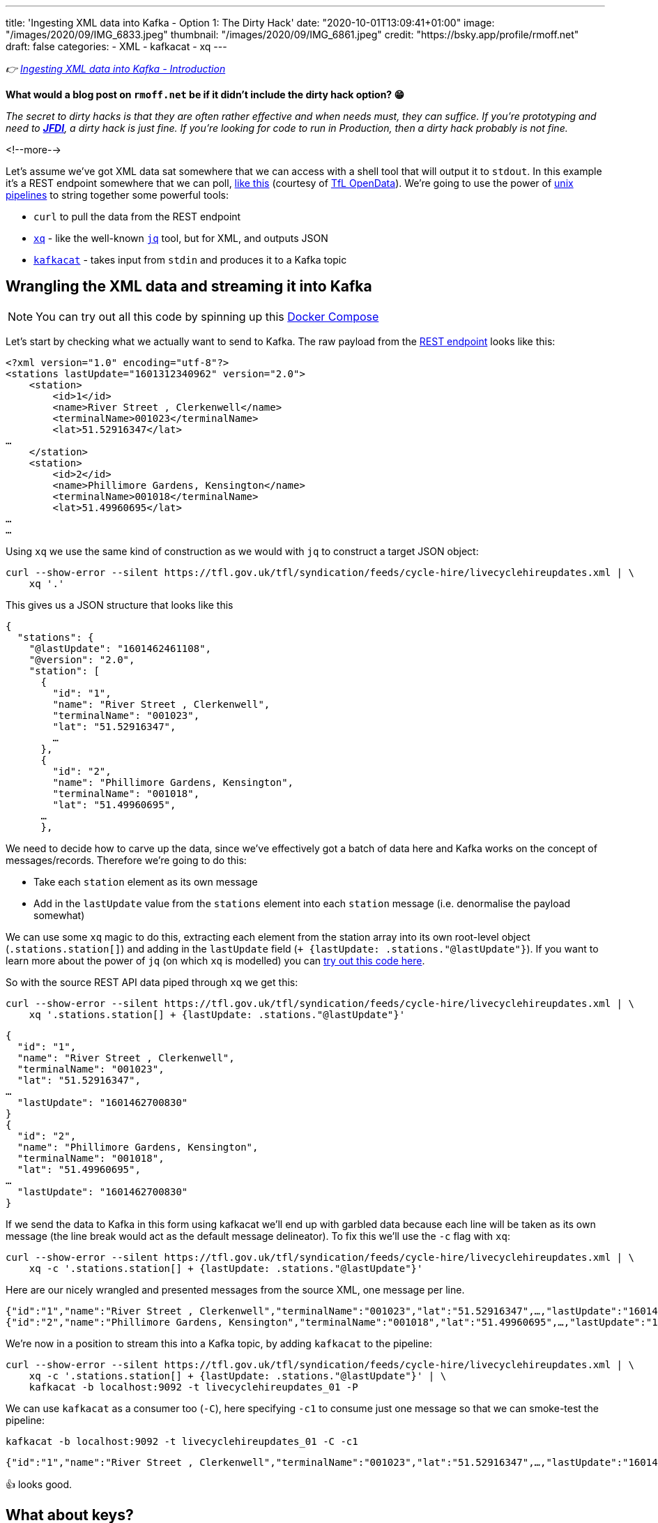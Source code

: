 ---
title: 'Ingesting XML data into Kafka - Option 1: The Dirty Hack'
date: "2020-10-01T13:09:41+01:00"
image: "/images/2020/09/IMG_6833.jpeg"
thumbnail: "/images/2020/09/IMG_6861.jpeg"
credit: "https://bsky.app/profile/rmoff.net"
draft: false
categories:
- XML
- kafkacat
- xq
---

:source-highlighter: rouge
:icons: font
:rouge-css: style
:rouge-style: github

_👉 link:/2020/10/01/ingesting-xml-data-into-kafka-introduction/[Ingesting XML data into Kafka - Introduction]_

*What would a blog post on `rmoff.net` be if it didn't include the dirty hack option? 😁*

_The secret to dirty hacks is that they are often rather effective and when needs must, they can suffice. If you're prototyping and need to https://www.urbandictionary.com/define.php?term=JFDI[*JFDI*], a dirty hack is just fine. If you're looking for code to run in Production, then a dirty hack probably is not fine._

<!--more-->

Let's assume we've got XML data sat somewhere that we can access with a shell tool that will output it to `stdout`. In this example it's a REST endpoint somewhere that we can poll, https://tfl.gov.uk/tfl/syndication/feeds/cycle-hire/livecyclehireupdates.xml[like this] (courtesy of https://tfl.gov.uk/info-for/open-data-users/our-open-data[TfL OpenData]). We're going to use the power of https://en.wikipedia.org/wiki/Pipeline_(Unix)[unix pipelines] to string together some powerful tools: 

* `curl` to pull the data from the REST endpoint
* https://github.com/jeffbr13/xq[`xq`] - like the well-known https://stedolan.github.io/jq/[`jq`] tool, but for XML, and outputs JSON
* https://github.com/edenhill/kafkacat[`kafkacat`] - takes input from `stdin` and produces it to a Kafka topic

== Wrangling the XML data and streaming it into Kafka 

NOTE: You can try out all this code by spinning up this https://github.com/confluentinc/demo-scene/blob/master/xml-to-kafka/docker-compose.yml[Docker Compose]

Let's start by checking what we actually want to send to Kafka. The raw payload from the https://tfl.gov.uk/tfl/syndication/feeds/cycle-hire/livecyclehireupdates.xml[REST endpoint] looks like this: 

[source,xml]
----
<?xml version="1.0" encoding="utf-8"?>
<stations lastUpdate="1601312340962" version="2.0">
    <station>
        <id>1</id>
        <name>River Street , Clerkenwell</name>
        <terminalName>001023</terminalName>
        <lat>51.52916347</lat>
…
    </station>
    <station>
        <id>2</id>
        <name>Phillimore Gardens, Kensington</name>
        <terminalName>001018</terminalName>
        <lat>51.49960695</lat>
…
…
----


Using `xq` we use the same kind of construction as we would with `jq` to construct a target JSON object: 

[source,bash]
----
curl --show-error --silent https://tfl.gov.uk/tfl/syndication/feeds/cycle-hire/livecyclehireupdates.xml | \
    xq '.' 
----

This gives us a JSON structure that looks like this

[source,javascript]
----
{
  "stations": {
    "@lastUpdate": "1601462461108",
    "@version": "2.0",
    "station": [
      {
        "id": "1",
        "name": "River Street , Clerkenwell",
        "terminalName": "001023",
        "lat": "51.52916347",
        …   
      },
      {
        "id": "2",
        "name": "Phillimore Gardens, Kensington",
        "terminalName": "001018",
        "lat": "51.49960695",
      …
      },
----

We need to decide how to carve up the data, since we've effectively got a batch of data here and Kafka works on the concept of messages/records. Therefore we're going to do this: 

* Take each `station` element as its own message
* Add in the `lastUpdate` value from the `stations` element into each `station` message (i.e. denormalise the payload somewhat)

We can use some `xq` magic to do this, extracting each element from the station array into its own root-level object (`.stations.station[]`) and adding in the `lastUpdate` field (`+ {lastUpdate: .stations."@lastUpdate"}`). If you want to learn more about the power of `jq` (on which `xq` is modelled) you can https://jqplay.org/s/kzU67eW4k0[try out this code here].

So with the source REST API data piped through `xq` we get this: 

[source,bash]
----
curl --show-error --silent https://tfl.gov.uk/tfl/syndication/feeds/cycle-hire/livecyclehireupdates.xml | \
    xq '.stations.station[] + {lastUpdate: .stations."@lastUpdate"}'
----

[source,javascript]
----
{
  "id": "1",
  "name": "River Street , Clerkenwell",
  "terminalName": "001023",
  "lat": "51.52916347",
…
  "lastUpdate": "1601462700830"
}
{
  "id": "2",
  "name": "Phillimore Gardens, Kensington",
  "terminalName": "001018",
  "lat": "51.49960695",
…
  "lastUpdate": "1601462700830"
}
----

If we send the data to Kafka in this form using kafkacat we'll end up with garbled data because each line will be taken as its own message (the line break would act as the default message delineator). To fix this we'll use the `-c` flag with `xq`:

[source,bash]
----
curl --show-error --silent https://tfl.gov.uk/tfl/syndication/feeds/cycle-hire/livecyclehireupdates.xml | \
    xq -c '.stations.station[] + {lastUpdate: .stations."@lastUpdate"}'
----

Here are our nicely wrangled and presented messages from the source XML, one message per line. 

[source,javascript]
----
{"id":"1","name":"River Street , Clerkenwell","terminalName":"001023","lat":"51.52916347",…,"lastUpdate":"1601462880994"}
{"id":"2","name":"Phillimore Gardens, Kensington","terminalName":"001018","lat":"51.49960695",…,"lastUpdate":"1601462880994"}
----

We're now in a position to stream this into a Kafka topic, by adding `kafkacat` to the pipeline: 

[source,bash]
----
curl --show-error --silent https://tfl.gov.uk/tfl/syndication/feeds/cycle-hire/livecyclehireupdates.xml | \
    xq -c '.stations.station[] + {lastUpdate: .stations."@lastUpdate"}' | \
    kafkacat -b localhost:9092 -t livecyclehireupdates_01 -P
----

We can use `kafkacat` as a consumer too (`-C`), here specifying `-c1` to consume just one message so that we can smoke-test the pipeline:

[source,bash]
----
kafkacat -b localhost:9092 -t livecyclehireupdates_01 -C -c1
----

[source,javascript]
----
{"id":"1","name":"River Street , Clerkenwell","terminalName":"001023","lat":"51.52916347",…,"lastUpdate":"1601464200733"}
----

👍 looks good. 

== What about keys? 

Kafka messages are key/value, and we've specified a value but no key. This is where the hack gets just that little bit more hacky. We're going to use `xq` to write the `id` field from the XML payload as a prefix to each message, with a separator so that kafkacat can identify where the key ends and the value stops. 

I wrote a separate blog about link:/2020/09/30/setting-key-value-when-piping-from-jq-to-kafkacat/[how this technique works], check it out if you want to know more about it.

Our `xq` invocation now looks like this: 

[source,bash]
----
xq -rc --arg sep $'\x1c' '.stations.station[] + { lastUpdate: .stations."@lastUpdate"} |  [ .id + $sep, tostring] |  join("")'
----

Which combined with kafkacat looks like this: 

[source,bash]
----
curl --show-error --silent https://tfl.gov.uk/tfl/syndication/feeds/cycle-hire/livecyclehireupdates.xml | \
    xq -rc --arg sep $'\x1c' '.stations.station[] + { lastUpdate: .stations."@lastUpdate"} |  [ .id + $sep, tostring] |  join("")' | \
    kafkacat -b localhost:9092 -t livecyclehireupdates_02 -P -K$'\x1c'
----

Checking the data in the topic with kafkacat we can see that we've now set the key as we wanted, taking the value of the `id` field: 

[source,bash]
----
kafkacat -b localhost:9092 \
         -t livecyclehireupdates_02 \
         -C -c2 \
         -f 'Key: %k, Payload: %s\n'
----

[source,javascript]
----
Key: 1, payload: {"id":"1","name":"River Street , Clerkenwell","terminalName":"001023","lat":"51.52916347",…"lastUpdate":"1601485080861"}
Key: 2, payload: {"id":"2","name":"Phillimore Gardens, Kensington","terminalName":"001018","lat":"51.49960695",…"lastUpdate":"1601485080861"}
----

== We've got data, but no schema

So we now have a Kafka topic with the XML-sourced data in it, but held in plain JSON. For it to be really useful, we want it in a form that is usable by consumers with little-or-no input from the producer of the data, and for that we want to declare and store the schema. I'm going to use https://ksqldb.io[ksqlDB] for this - you can use other stream processing options such as Kafka Streams if you'd rather. 

To start with I'll declare the schema itself, on top of the topic. 

NOTE: You hopefully see straightaway why serialisation methods that include a schema declaration (Avro/Protobuf/JSON Schema) are easier for the consumer, if only because they don't have to type the schema in!

[source,sql]
----
CREATE STREAM CYCLE_HIRE_SRC (
     id           VARCHAR KEY
    ,name         VARCHAR
    ,terminalName VARCHAR  
    ,lat          DOUBLE
    ,long         DOUBLE
    ,installed    VARCHAR
    ,locked       VARCHAR
    ,installDate  BIGINT  
    ,removalDate  BIGINT
    ,temporary    VARCHAR
    ,nbBikes      INT  
    ,nbEmptyDocks INT  
    ,nbDocks      INT  
    ,lastUpdate   BIGINT
) WITH (KAFKA_TOPIC='livecyclehireupdates_02',
        VALUE_FORMAT='JSON',
        TIMESTAMP='lastUpdate');
----

Now we can project certain fields from the topic to see the schema in action:

[source,sql]
----
SELECT TIMESTAMPTOSTRING(ROWTIME,'yyyy-MM-dd HH:mm:ss','Europe/London') AS LASTUPDATE,
       ID,     
       NAME, 
       NBBIKES, 
       NBEMPTYDOCKS, 
       NBDOCKS 
  FROM CYCLE_HIRE_SRC 
  EMIT CHANGES LIMIT 5;
----

[source,sql]
----
+---------------------+-------+-------------------------------------+----------+--------------+--------+
|LASTUPDATE           |ID     |NAME                                 |NBBIKES   |NBEMPTYDOCKS  |NBDOCKS |
+---------------------+-------+-------------------------------------+----------+--------------+--------+
|2020-10-01 14:45:00  |1      |River Street , Clerkenwell           |2         |16            |19      |
|2020-10-01 14:45:00  |2      |Phillimore Gardens, Kensington       |13        |24            |37      |
|2020-10-01 14:45:00  |3      |Christopher Street, Liverpool Street |6         |26            |32      |
|2020-10-01 14:45:00  |4      |St. Chad's Street, King's Cross      |14        |7             |23      |
|2020-10-01 14:45:00  |5      |Sedding Street, Sloane Square        |26        |0             |27      |
Limit Reached
Query terminated
----

A few things to note: 

1. The `ID` field is taken from the Kafka message key - in theory we could have omitted it from the payload of the message
2. We're telling ksqlDB to use the `lastUpdate` field as the timestamp field for the messages. By default it will simply take the timestamp of the Kafka message itself (by default, when it hit the broker), so this is a useful thing to do, particularly if we do things like time-based windowing or joins. In the query above we've validated that it's worked by showing the `ROWTIME` field in the selection. 
3. Whilst fields like `installed` and `locked` are boolean, they are seen as a string in the JSON model and so need declaring as such. We can fix this in subsequent processing. 

At this stage we could just build a stream processing application to continually serialise the data to a new topic with something like Protobuf: 

[source,sql]
----
-- Make sure we process all records in the topic
SET 'auto.offset.reset' = 'earliest';

-- Populate a new stream (and thus Kafka topic) with everything from 
-- the source stream, serialised to Protobuf
CREATE STREAM CYCLE_HIRE_PROTOBUF_01 
    WITH (KAFKA_TOPIC='livecyclehireupdates_protobuf_01',
          VALUE_FORMAT='PROTOBUF') AS 
    SELECT * FROM CYCLE_HIRE_SRC;
----

Looking at the topics on the broker now we can see that there is a new topic `livecyclehireupdates_protobuf_01`. If we try to read the data as normal it won't work, and we can see it looks 'weird', because it's binary data being read by something that expects just normal strings: 

[source,bash]
----
kafkacat -b localhost:9092 \
         -t livecyclehireupdates_protobuf_01 \
         -C -c1

River Street , Clerkenwell001023I@!'H'*true2false8˹%JfalsePX`h.
----

The correct thing to do is use a Protobuf consumer against it to validate that the data is there and correct: 

[source,bash]
----
kafka-protobuf-console-consumer --bootstrap-server localhost:9092 \
                                --from-beginning \
                                --topic livecyclehireupdates_protobuf_01 \
                                --max-messages 1

{"NAME":"River Street , Clerkenwell","TERMINALNAME":"001023","LAT":51.52916347,"LONG":-0.109970527,"INSTALLED":"true","LOCKED":"false","INSTALLDATE":"1278947280000","REMOVALDATE":"0","TEMPORARY":"false","NBBIKES":2,"NBEMPTYDOCKS":16,"NBDOCKS":19,"LASTUPDATE":"1601559900874"}
Processed a total of 1 messages
----

== Wrangling the data

Above I've shown you how to simply apply a schema to a Kafka topic that's in JSON format (it'd work with delimited data too) and serialise it to a new topic in a format that will store the schema in the Schema Registry for use by any consumer. 

There are a few things in the data though that would probably benefit from a bit of wrangling, such as: 

* Casting the boolean fields ingested as `VARCHAR` to `BOOLEAN`
* Nesting the lat/long fields into a single location field

You can do that with ksqlDB to do that here too - meaning that anyone wanting to use the data downstream can do so on a cleansed datastream instead of the raw one. 

[source,sql]
----
CREATE STREAM CYCLE_HIRE_PROTOBUF_02 
    WITH (KAFKA_TOPIC='livecyclehireupdates_protobuf_02',
          VALUE_FORMAT='PROTOBUF') AS 
    SELECT ID, 
           NAME, 
           TERMINALNAME, 
           LASTUPDATE,
           STRUCT(LATITUDE := LAT, LONGITUDE:= LONG) AS LOCATION, 
           CAST(CASE 
               WHEN LCASE(INSTALLED)='false' THEN FALSE
               WHEN LCASE(INSTALLED)='true' THEN TRUE
           END AS BOOLEAN) AS INSTALLED, 
           CAST(CASE 
               WHEN LCASE(LOCKED)='false' THEN FALSE
               WHEN LCASE(LOCKED)='true' THEN TRUE
           END AS BOOLEAN) AS LOCKED, 
           INSTALLDATE, 
           REMOVALDATE, 
           CAST(CASE 
               WHEN LCASE(TEMPORARY)='false' THEN FALSE
               WHEN LCASE(TEMPORARY)='true' THEN TRUE
           END AS BOOLEAN) AS TEMPORARY, 
           NBBIKES, 
           NBEMPTYDOCKS, 
           NBDOCKS
      FROM CYCLE_HIRE_SRC
      EMIT CHANGES;
----

From this we now have a nice Kafka topic (`livecyclehireupdates_protobuf_02`) that any consumer can use with full access to a schema to use however they want. The topic is driven by any changes to the source topic - call it streaming ETL, if you like. 

[source,sql]
----
ksql> SHOW TOPICS;

 Kafka Topic                      | Partitions | Partition Replicas
--------------------------------------------------------------------
 livecyclehireupdates_02          | 1          | 1
 livecyclehireupdates_protobuf_02 | 1          | 1
--------------------------------------------------------------------
----

[source,sql]
----
ksql> SELECT NAME, LOCATION, INSTALLED FROM CYCLE_HIRE_PROTOBUF_02 EMIT CHANGES LIMIT 5;
+-------------------------------------+-----------------------------------------------+----------+
|NAME                                 |LOCATION                                       |INSTALLED |
+-------------------------------------+-----------------------------------------------+----------+
|River Street , Clerkenwell           |{LATITUDE=51.52916347, LONGITUDE=-0.109970527} |true      |
|Phillimore Gardens, Kensington       |{LATITUDE=51.49960695, LONGITUDE=-0.197574246} |true      |
|Christopher Street, Liverpool Street |{LATITUDE=51.52128377, LONGITUDE=-0.084605692} |true      |
|St. Chad's Street, King's Cross      |{LATITUDE=51.53005939, LONGITUDE=-0.120973687} |true      |
|Sedding Street, Sloane Square        |{LATITUDE=51.49313, LONGITUDE=-0.156876}       |true      |
Limit Reached
Query terminated
----


''''

== Obligatory ksqlDB materialised view demo

I can't open up ksqlDB to show streaming ETL like the above without also showing materialised views. These are so cool because they let you take a stream of data in a Kafka topic, and build it into state that you can query, and is kept up to date automagically as any new messages arrive on the underlying topic. 

[source,sql]
----
CREATE TABLE CYCLE_HIRE AS 
    SELECT ID, 
           LATEST_BY_OFFSET(NAME) AS NAME,
           LATEST_BY_OFFSET(NBBIKES) AS NBBIKES,
           LATEST_BY_OFFSET(NBEMPTYDOCKS) AS NBEMPTYDOCKS,
           LATEST_BY_OFFSET(NBDOCKS) AS NBDOCKS,
           LATEST_BY_OFFSET(LASTUPDATE) AS LAST_UPDATE_TS
       FROM CYCLE_HIRE_PROTOBUF_02
       GROUP BY ID;
----

[source,sql]
----
ksql> SELECT TIMESTAMPTOSTRING(LAST_UPDATE_TS,'yyyy-MM-dd HH:mm:ss','Europe/London') AS TS, 
             NAME, 
             NBBIKES, 
             NBEMPTYDOCKS 
        FROM CYCLE_HIRE 
       WHERE ID='42';
+------------------------+---------+-------------+
|NAME                    |NBBIKES  |NBEMPTYDOCKS |
+------------------------+---------+-------------+
|Wenlock Road , Hoxton   |2        |26           |
ksql> 
----

This is called a _pull_ query and you can run it from any client application using the https://docs.ksqldb.io/en/latest/developer-guide/ksqldb-rest-api/streaming-endpoint/[REST API]. As new messages arrive, the materialised view updates automagically and is reflected whenever its subsequently queried. What about if you want to _know_ as soon as they're updated? For that you can use a _push_ query, in which you effectively subscribe to any changes, denoted by the `EMIT CHANGES` clause. As with the pull query you can run this over the https://docs.ksqldb.io/en/latest/developer-guide/ksqldb-rest-api/streaming-endpoint/[REST API] too.

image::/images/2020/10/push_pull_query.gif[]

In the above image the pull query is in the top half - note how the query exits once complete, and can be re-run to query the current state. 
The push query is in the lower half, and once run will emit any changes as soon as they are received. 

== 🤔 🧐 This sounds like a bit of a hack - what are my other options for getting XML into Kafka? 

This was option 1, or perhaps I should have called it option zero. It's okay, it does a job, but you'd not bet your call-out rota on it, right? Shell scripts and bits of string have a habit of working great right up until the moment https://twitter.com/MaxCRoser/status/1313046638915706880[they don't] usually at 0400 in the morning on Christmas Day, or just before a high-profile business event like Black Friday…

image::https://imgs.xkcd.com/comics/dependency.png[]

So, what are the other options to ingest XML into Kafka, and to do it properly? 

* Option 2: link:/2020/10/01/ingesting-xml-data-into-kafka-option-2-kafka-connect-plus-single-message-transform/[Any Kafka Connect connector plus `kafka-connect-transform-xml` Single Message Transform]
* Option 3: link:/2020/10/01/ingesting-xml-data-into-kafka-option-3-kafka-connect-filepulse-connector/[Kafka Connect FilePulse connector]

== 👾 Try it out!

You can find the code to run this for yourself using Docker Compose on https://github.com/confluentinc/demo-scene/blob/master/xml-to-kafka/docker-compose.yml[GitHub].